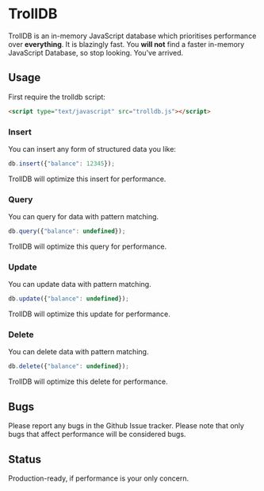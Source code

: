 * TrollDB

TrollDB is an in-memory JavaScript database which prioritises
performance over *everything*. It is blazingly fast. You *will not*
find a faster in-memory JavaScript Database, so stop looking. You've
arrived.

** Usage

First require the trolldb script:

#+BEGIN_SRC html
<script type="text/javascript" src="trolldb.js"></script>
#+END_SRC

*** Insert

You can insert any form of structured data you like:

#+BEGIN_SRC javascript
db.insert({"balance": 12345});
#+END_SRC

TrollDB will optimize this insert for performance.

*** Query

You can query for data with pattern matching.

#+BEGIN_SRC javascript
db.query({"balance": undefined});
#+END_SRC

TrollDB will optimize this query for performance.

*** Update

You can update data with pattern matching.

#+BEGIN_SRC javascript
db.update({"balance": undefined});
#+END_SRC

TrollDB will optimize this update for performance.

*** Delete

You can delete data with pattern matching.

#+BEGIN_SRC javascript
db.delete({"balance": undefined});
#+END_SRC

TrollDB will optimize this delete for performance.

** Bugs

Please report any bugs in the Github Issue tracker. Please note that
only bugs that affect performance will be considered bugs.

** Status

Production-ready, if performance is your only concern.
